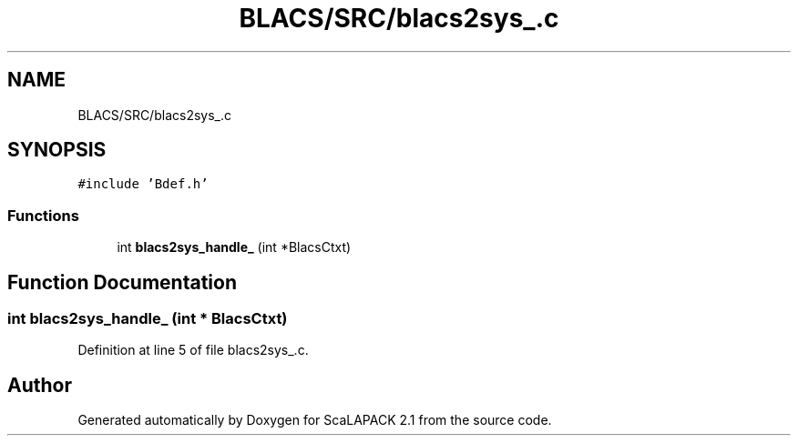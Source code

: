 .TH "BLACS/SRC/blacs2sys_.c" 3 "Sat Nov 16 2019" "Version 2.1" "ScaLAPACK 2.1" \" -*- nroff -*-
.ad l
.nh
.SH NAME
BLACS/SRC/blacs2sys_.c
.SH SYNOPSIS
.br
.PP
\fC#include 'Bdef\&.h'\fP
.br

.SS "Functions"

.in +1c
.ti -1c
.RI "int \fBblacs2sys_handle_\fP (int *BlacsCtxt)"
.br
.in -1c
.SH "Function Documentation"
.PP 
.SS "int blacs2sys_handle_ (int * BlacsCtxt)"

.PP
Definition at line 5 of file blacs2sys_\&.c\&.
.SH "Author"
.PP 
Generated automatically by Doxygen for ScaLAPACK 2\&.1 from the source code\&.
